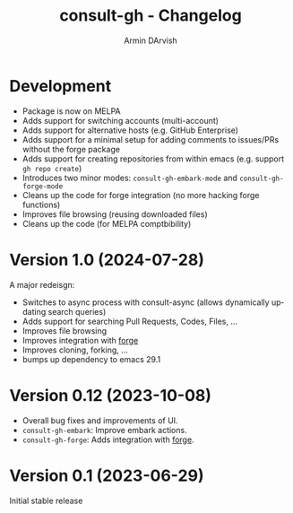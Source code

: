 #+title: consult-gh - Changelog
#+author: Armin DArvish
#+language: en

* Development
- Package is now on MELPA
- Adds support for switching accounts (multi-account)
- Adds support for alternative hosts (e.g. GitHub Enterprise)
- Adds support for a minimal setup for adding comments to issues/PRs without the forge package
- Adds support for creating repositories from within emacs (e.g. support  =gh repo create=)
- Introduces two minor modes: =consult-gh-embark-mode= and =consult-gh-forge-mode=
- Cleans up the code for forge integration (no more hacking forge functions)
- Improves file browsing (reusing downloaded files)
- Cleans up the code (for MELPA comptbibility)


* Version 1.0 (2024-07-28)

A major redeisgn:
- Switches to async process with consult-async (allows dynamically updating search queries)
- Adds support for searching Pull Requests, Codes, Files, ...
- Improves file browsing
- Improves integration with [[https://github.com/magit/forge][forge]]
- Improves cloning, forking, ...
- bumps up dependency to emacs 29.1

* Version 0.12 (2023-10-08)

- Overall bug fixes and improvements of UI.
- =consult-gh-embark=: Improve embark actions.
- =consult-gh-forge=: Adds integration with [[https://github.com/magit/forge][forge]].


* Version 0.1 (2023-06-29)

Initial stable release
